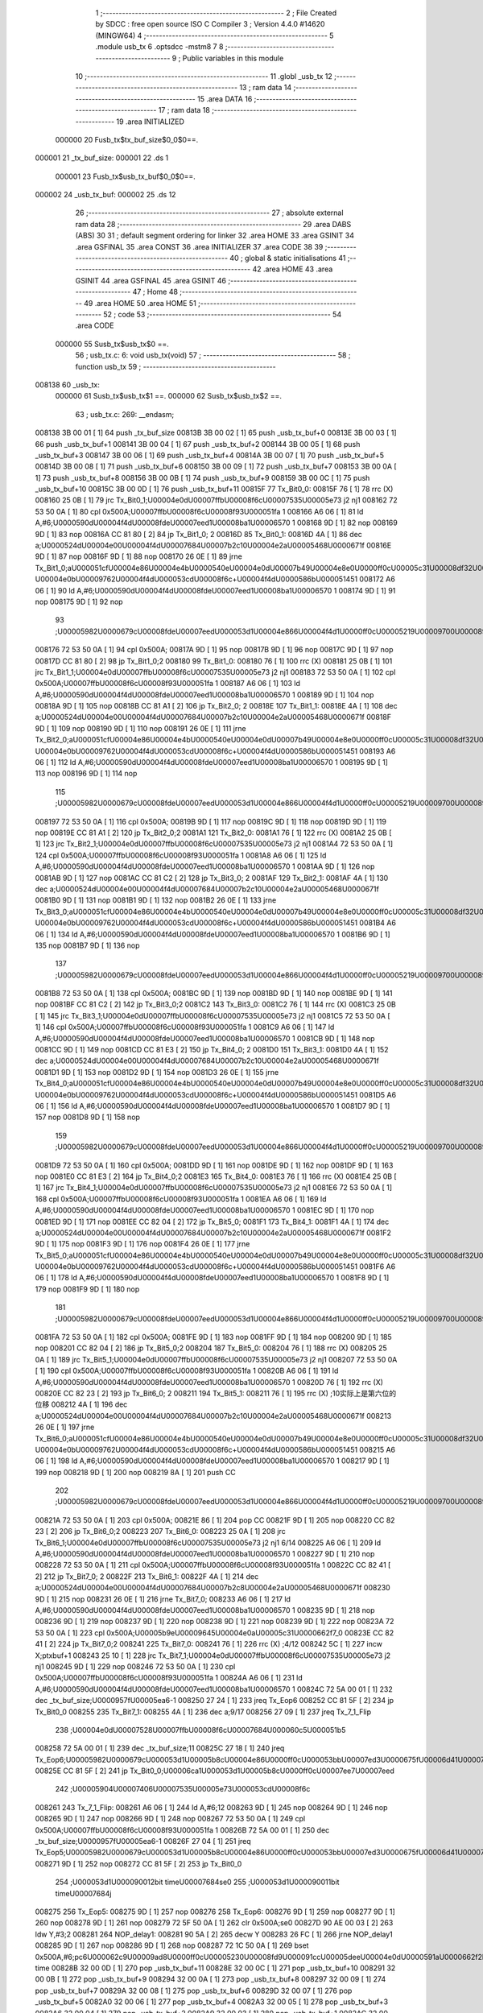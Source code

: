                                      1 ;--------------------------------------------------------
                                      2 ; File Created by SDCC : free open source ISO C Compiler 
                                      3 ; Version 4.4.0 #14620 (MINGW64)
                                      4 ;--------------------------------------------------------
                                      5 	.module usb_tx
                                      6 	.optsdcc -mstm8
                                      7 	
                                      8 ;--------------------------------------------------------
                                      9 ; Public variables in this module
                                     10 ;--------------------------------------------------------
                                     11 	.globl _usb_tx
                                     12 ;--------------------------------------------------------
                                     13 ; ram data
                                     14 ;--------------------------------------------------------
                                     15 	.area DATA
                                     16 ;--------------------------------------------------------
                                     17 ; ram data
                                     18 ;--------------------------------------------------------
                                     19 	.area INITIALIZED
                           000000    20 Fusb_tx$tx_buf_size$0_0$0==.
      000001                         21 _tx_buf_size:
      000001                         22 	.ds 1
                           000001    23 Fusb_tx$usb_tx_buf$0_0$0==.
      000002                         24 _usb_tx_buf:
      000002                         25 	.ds 12
                                     26 ;--------------------------------------------------------
                                     27 ; absolute external ram data
                                     28 ;--------------------------------------------------------
                                     29 	.area DABS (ABS)
                                     30 
                                     31 ; default segment ordering for linker
                                     32 	.area HOME
                                     33 	.area GSINIT
                                     34 	.area GSFINAL
                                     35 	.area CONST
                                     36 	.area INITIALIZER
                                     37 	.area CODE
                                     38 
                                     39 ;--------------------------------------------------------
                                     40 ; global & static initialisations
                                     41 ;--------------------------------------------------------
                                     42 	.area HOME
                                     43 	.area GSINIT
                                     44 	.area GSFINAL
                                     45 	.area GSINIT
                                     46 ;--------------------------------------------------------
                                     47 ; Home
                                     48 ;--------------------------------------------------------
                                     49 	.area HOME
                                     50 	.area HOME
                                     51 ;--------------------------------------------------------
                                     52 ; code
                                     53 ;--------------------------------------------------------
                                     54 	.area CODE
                           000000    55 	Susb_tx$usb_tx$0 ==.
                                     56 ;	usb_tx.c: 6: void usb_tx(void)
                                     57 ;	-----------------------------------------
                                     58 ;	 function usb_tx
                                     59 ;	-----------------------------------------
      008138                         60 _usb_tx:
                           000000    61 	Susb_tx$usb_tx$1 ==.
                           000000    62 	Susb_tx$usb_tx$2 ==.
                                     63 ;	usb_tx.c: 269: __endasm;
      008138 3B 00 01         [ 1]   64 	push	_tx_buf_size
      00813B 3B 00 02         [ 1]   65 	push	_usb_tx_buf+0
      00813E 3B 00 03         [ 1]   66 	push	_usb_tx_buf+1
      008141 3B 00 04         [ 1]   67 	push	_usb_tx_buf+2
      008144 3B 00 05         [ 1]   68 	push	_usb_tx_buf+3
      008147 3B 00 06         [ 1]   69 	push	_usb_tx_buf+4
      00814A 3B 00 07         [ 1]   70 	push	_usb_tx_buf+5
      00814D 3B 00 08         [ 1]   71 	push	_usb_tx_buf+6
      008150 3B 00 09         [ 1]   72 	push	_usb_tx_buf+7
      008153 3B 00 0A         [ 1]   73 	push	_usb_tx_buf+8
      008156 3B 00 0B         [ 1]   74 	push	_usb_tx_buf+9
      008159 3B 00 0C         [ 1]   75 	push	_usb_tx_buf+10
      00815C 3B 00 0D         [ 1]   76 	push	_usb_tx_buf+11
      00815F                         77 Tx_Bit0_0:
      00815F 76               [ 1]   78 	rrc	(X)
      008160 25 0B            [ 1]   79 	jrc	Tx_Bit0_1;\U00004e0d\U00007ffb\U00008f6c\U00007535\U00005e73 j2 nj1
      008162 72 53 50 0A      [ 1]   80 	cpl	0x500A;\U00007ffb\U00008f6c\U00008f93\U000051fa 1
      008166 A6 06            [ 1]   81 	ld	A,#6;\U0000590d\U00004f4d\U00008fde\U00007eed1\U00008ba1\U00006570 1
      008168 9D               [ 1]   82 	nop
      008169 9D               [ 1]   83 	nop
      00816A CC 81 80         [ 2]   84 	jp	Tx_Bit1_0; 2
      00816D                         85 Tx_Bit0_1:
      00816D 4A               [ 1]   86 	dec	a;\U0000524d\U00004e00\U00004f4d\U00007684\U00007b2c10\U00004e2a\U00005468\U0000671f
      00816E 9D               [ 1]   87 	nop
      00816F 9D               [ 1]   88 	nop
      008170 26 0E            [ 1]   89 	jrne	Tx_Bit1_0;a\U000051cf\U00004e86\U00004e4b\U0000540e\U00004e0d\U00007b49\U00004e8e0\U0000ff0c\U00005c31\U00008df32\U0000ff0c\U00007b49\U00004e8e\U000096f6 \U00004e0b\U00009762\U00004f4d\U000053cd\U00008f6c+\U00004f4d\U0000586b\U000051451
      008172 A6 06            [ 1]   90 	ld	A,#6;\U0000590d\U00004f4d\U00008fde\U00007eed1\U00008ba1\U00006570 1
      008174 9D               [ 1]   91 	nop
      008175 9D               [ 1]   92 	nop
                                     93 ;\U00005982\U0000679c\U00008fde\U00007eed\U000053d1\U00004e866\U00004f4d1\U0000ff0c\U00005219\U00009700\U00008981\U000053cd\U00008f6c\U000063d2\U00005165\U00004e00\U00004f4d
      008176 72 53 50 0A      [ 1]   94 	cpl	0x500A;
      00817A 9D               [ 1]   95 	nop
      00817B 9D               [ 1]   96 	nop
      00817C 9D               [ 1]   97 	nop
      00817D CC 81 80         [ 2]   98 	jp	Tx_Bit1_0;2
      008180                         99 Tx_Bit1_0:
      008180 76               [ 1]  100 	rrc	(X)
      008181 25 0B            [ 1]  101 	jrc	Tx_Bit1_1;\U00004e0d\U00007ffb\U00008f6c\U00007535\U00005e73 j2 nj1
      008183 72 53 50 0A      [ 1]  102 	cpl	0x500A;\U00007ffb\U00008f6c\U00008f93\U000051fa 1
      008187 A6 06            [ 1]  103 	ld	A,#6;\U0000590d\U00004f4d\U00008fde\U00007eed1\U00008ba1\U00006570 1
      008189 9D               [ 1]  104 	nop
      00818A 9D               [ 1]  105 	nop
      00818B CC 81 A1         [ 2]  106 	jp	Tx_Bit2_0; 2
      00818E                        107 Tx_Bit1_1:
      00818E 4A               [ 1]  108 	dec	a;\U0000524d\U00004e00\U00004f4d\U00007684\U00007b2c10\U00004e2a\U00005468\U0000671f
      00818F 9D               [ 1]  109 	nop
      008190 9D               [ 1]  110 	nop
      008191 26 0E            [ 1]  111 	jrne	Tx_Bit2_0;a\U000051cf\U00004e86\U00004e4b\U0000540e\U00004e0d\U00007b49\U00004e8e0\U0000ff0c\U00005c31\U00008df32\U0000ff0c\U00007b49\U00004e8e\U000096f6 \U00004e0b\U00009762\U00004f4d\U000053cd\U00008f6c+\U00004f4d\U0000586b\U000051451
      008193 A6 06            [ 1]  112 	ld	A,#6;\U0000590d\U00004f4d\U00008fde\U00007eed1\U00008ba1\U00006570 1
      008195 9D               [ 1]  113 	nop
      008196 9D               [ 1]  114 	nop
                                    115 ;\U00005982\U0000679c\U00008fde\U00007eed\U000053d1\U00004e866\U00004f4d1\U0000ff0c\U00005219\U00009700\U00008981\U000053cd\U00008f6c\U000063d2\U00005165\U00004e00\U00004f4d
      008197 72 53 50 0A      [ 1]  116 	cpl	0x500A;
      00819B 9D               [ 1]  117 	nop
      00819C 9D               [ 1]  118 	nop
      00819D 9D               [ 1]  119 	nop
      00819E CC 81 A1         [ 2]  120 	jp	Tx_Bit2_0;2
      0081A1                        121 Tx_Bit2_0:
      0081A1 76               [ 1]  122 	rrc	(X)
      0081A2 25 0B            [ 1]  123 	jrc	Tx_Bit2_1;\U00004e0d\U00007ffb\U00008f6c\U00007535\U00005e73 j2 nj1
      0081A4 72 53 50 0A      [ 1]  124 	cpl	0x500A;\U00007ffb\U00008f6c\U00008f93\U000051fa 1
      0081A8 A6 06            [ 1]  125 	ld	A,#6;\U0000590d\U00004f4d\U00008fde\U00007eed1\U00008ba1\U00006570 1
      0081AA 9D               [ 1]  126 	nop
      0081AB 9D               [ 1]  127 	nop
      0081AC CC 81 C2         [ 2]  128 	jp	Tx_Bit3_0; 2
      0081AF                        129 Tx_Bit2_1:
      0081AF 4A               [ 1]  130 	dec	a;\U0000524d\U00004e00\U00004f4d\U00007684\U00007b2c10\U00004e2a\U00005468\U0000671f
      0081B0 9D               [ 1]  131 	nop
      0081B1 9D               [ 1]  132 	nop
      0081B2 26 0E            [ 1]  133 	jrne	Tx_Bit3_0;a\U000051cf\U00004e86\U00004e4b\U0000540e\U00004e0d\U00007b49\U00004e8e0\U0000ff0c\U00005c31\U00008df32\U0000ff0c\U00007b49\U00004e8e\U000096f6 \U00004e0b\U00009762\U00004f4d\U000053cd\U00008f6c+\U00004f4d\U0000586b\U000051451
      0081B4 A6 06            [ 1]  134 	ld	A,#6;\U0000590d\U00004f4d\U00008fde\U00007eed1\U00008ba1\U00006570 1
      0081B6 9D               [ 1]  135 	nop
      0081B7 9D               [ 1]  136 	nop
                                    137 ;\U00005982\U0000679c\U00008fde\U00007eed\U000053d1\U00004e866\U00004f4d1\U0000ff0c\U00005219\U00009700\U00008981\U000053cd\U00008f6c\U000063d2\U00005165\U00004e00\U00004f4d
      0081B8 72 53 50 0A      [ 1]  138 	cpl	0x500A;
      0081BC 9D               [ 1]  139 	nop
      0081BD 9D               [ 1]  140 	nop
      0081BE 9D               [ 1]  141 	nop
      0081BF CC 81 C2         [ 2]  142 	jp	Tx_Bit3_0;2
      0081C2                        143 Tx_Bit3_0:
      0081C2 76               [ 1]  144 	rrc	(X)
      0081C3 25 0B            [ 1]  145 	jrc	Tx_Bit3_1;\U00004e0d\U00007ffb\U00008f6c\U00007535\U00005e73 j2 nj1
      0081C5 72 53 50 0A      [ 1]  146 	cpl	0x500A;\U00007ffb\U00008f6c\U00008f93\U000051fa 1
      0081C9 A6 06            [ 1]  147 	ld	A,#6;\U0000590d\U00004f4d\U00008fde\U00007eed1\U00008ba1\U00006570 1
      0081CB 9D               [ 1]  148 	nop
      0081CC 9D               [ 1]  149 	nop
      0081CD CC 81 E3         [ 2]  150 	jp	Tx_Bit4_0; 2
      0081D0                        151 Tx_Bit3_1:
      0081D0 4A               [ 1]  152 	dec	a;\U0000524d\U00004e00\U00004f4d\U00007684\U00007b2c10\U00004e2a\U00005468\U0000671f
      0081D1 9D               [ 1]  153 	nop
      0081D2 9D               [ 1]  154 	nop
      0081D3 26 0E            [ 1]  155 	jrne	Tx_Bit4_0;a\U000051cf\U00004e86\U00004e4b\U0000540e\U00004e0d\U00007b49\U00004e8e0\U0000ff0c\U00005c31\U00008df32\U0000ff0c\U00007b49\U00004e8e\U000096f6 \U00004e0b\U00009762\U00004f4d\U000053cd\U00008f6c+\U00004f4d\U0000586b\U000051451
      0081D5 A6 06            [ 1]  156 	ld	A,#6;\U0000590d\U00004f4d\U00008fde\U00007eed1\U00008ba1\U00006570 1
      0081D7 9D               [ 1]  157 	nop
      0081D8 9D               [ 1]  158 	nop
                                    159 ;\U00005982\U0000679c\U00008fde\U00007eed\U000053d1\U00004e866\U00004f4d1\U0000ff0c\U00005219\U00009700\U00008981\U000053cd\U00008f6c\U000063d2\U00005165\U00004e00\U00004f4d
      0081D9 72 53 50 0A      [ 1]  160 	cpl	0x500A;
      0081DD 9D               [ 1]  161 	nop
      0081DE 9D               [ 1]  162 	nop
      0081DF 9D               [ 1]  163 	nop
      0081E0 CC 81 E3         [ 2]  164 	jp	Tx_Bit4_0;2
      0081E3                        165 Tx_Bit4_0:
      0081E3 76               [ 1]  166 	rrc	(X)
      0081E4 25 0B            [ 1]  167 	jrc	Tx_Bit4_1;\U00004e0d\U00007ffb\U00008f6c\U00007535\U00005e73 j2 nj1
      0081E6 72 53 50 0A      [ 1]  168 	cpl	0x500A;\U00007ffb\U00008f6c\U00008f93\U000051fa 1
      0081EA A6 06            [ 1]  169 	ld	A,#6;\U0000590d\U00004f4d\U00008fde\U00007eed1\U00008ba1\U00006570 1
      0081EC 9D               [ 1]  170 	nop
      0081ED 9D               [ 1]  171 	nop
      0081EE CC 82 04         [ 2]  172 	jp	Tx_Bit5_0;
      0081F1                        173 Tx_Bit4_1:
      0081F1 4A               [ 1]  174 	dec	a;\U0000524d\U00004e00\U00004f4d\U00007684\U00007b2c10\U00004e2a\U00005468\U0000671f
      0081F2 9D               [ 1]  175 	nop
      0081F3 9D               [ 1]  176 	nop
      0081F4 26 0E            [ 1]  177 	jrne	Tx_Bit5_0;a\U000051cf\U00004e86\U00004e4b\U0000540e\U00004e0d\U00007b49\U00004e8e0\U0000ff0c\U00005c31\U00008df32\U0000ff0c\U00007b49\U00004e8e\U000096f6 \U00004e0b\U00009762\U00004f4d\U000053cd\U00008f6c+\U00004f4d\U0000586b\U000051451
      0081F6 A6 06            [ 1]  178 	ld	A,#6;\U0000590d\U00004f4d\U00008fde\U00007eed1\U00008ba1\U00006570 1
      0081F8 9D               [ 1]  179 	nop
      0081F9 9D               [ 1]  180 	nop
                                    181 ;\U00005982\U0000679c\U00008fde\U00007eed\U000053d1\U00004e866\U00004f4d1\U0000ff0c\U00005219\U00009700\U00008981\U000053cd\U00008f6c\U000063d2\U00005165\U00004e00\U00004f4d
      0081FA 72 53 50 0A      [ 1]  182 	cpl	0x500A;
      0081FE 9D               [ 1]  183 	nop
      0081FF 9D               [ 1]  184 	nop
      008200 9D               [ 1]  185 	nop
      008201 CC 82 04         [ 2]  186 	jp	Tx_Bit5_0;2
      008204                        187 Tx_Bit5_0:
      008204 76               [ 1]  188 	rrc	(X)
      008205 25 0A            [ 1]  189 	jrc	Tx_Bit5_1;\U00004e0d\U00007ffb\U00008f6c\U00007535\U00005e73 j2 nj1
      008207 72 53 50 0A      [ 1]  190 	cpl	0x500A;\U00007ffb\U00008f6c\U00008f93\U000051fa 1
      00820B A6 06            [ 1]  191 	ld	A,#6;\U0000590d\U00004f4d\U00008fde\U00007eed1\U00008ba1\U00006570 1
      00820D 76               [ 1]  192 	rrc	(X)
      00820E CC 82 23         [ 2]  193 	jp	Tx_Bit6_0; 2
      008211                        194 Tx_Bit5_1:
      008211 76               [ 1]  195 	rrc	(X) ;10实际上是第六位的位移
      008212 4A               [ 1]  196 	dec	a;\U0000524d\U00004e00\U00004f4d\U00007684\U00007b2c10\U00004e2a\U00005468\U0000671f
      008213 26 0E            [ 1]  197 	jrne	Tx_Bit6_0;a\U000051cf\U00004e86\U00004e4b\U0000540e\U00004e0d\U00007b49\U00004e8e0\U0000ff0c\U00005c31\U00008df32\U0000ff0c\U00007b49\U00004e8e\U000096f6 \U00004e0b\U00009762\U00004f4d\U000053cd\U00008f6c+\U00004f4d\U0000586b\U000051451
      008215 A6 06            [ 1]  198 	ld	A,#6;\U0000590d\U00004f4d\U00008fde\U00007eed1\U00008ba1\U00006570 1
      008217 9D               [ 1]  199 	nop
      008218 9D               [ 1]  200 	nop
      008219 8A               [ 1]  201 	push	CC
                                    202 ;\U00005982\U0000679c\U00008fde\U00007eed\U000053d1\U00004e866\U00004f4d1\U0000ff0c\U00005219\U00009700\U00008981\U000053cd\U00008f6c\U000063d2\U00005165\U00004e00\U00004f4d
      00821A 72 53 50 0A      [ 1]  203 	cpl	0x500A;
      00821E 86               [ 1]  204 	pop	CC
      00821F 9D               [ 1]  205 	nop
      008220 CC 82 23         [ 2]  206 	jp	Tx_Bit6_0;2
      008223                        207 Tx_Bit6_0:
      008223 25 0A            [ 1]  208 	jrc	Tx_Bit6_1;\U00004e0d\U00007ffb\U00008f6c\U00007535\U00005e73 j2 nj1 6/14
      008225 A6 06            [ 1]  209 	ld	A,#6;\U0000590d\U00004f4d\U00008fde\U00007eed1\U00008ba1\U00006570 1
      008227 9D               [ 1]  210 	nop
      008228 72 53 50 0A      [ 1]  211 	cpl	0x500A;\U00007ffb\U00008f6c\U00008f93\U000051fa 1
      00822C CC 82 41         [ 2]  212 	jp	Tx_Bit7_0; 2
      00822F                        213 Tx_Bit6_1:
      00822F 4A               [ 1]  214 	dec	a;\U0000524d\U00004e00\U00004f4d\U00007684\U00007b2c8\U00004e2a\U00005468\U0000671f
      008230 9D               [ 1]  215 	nop
      008231 26 0E            [ 1]  216 	jrne	Tx_Bit7_0;
      008233 A6 06            [ 1]  217 	ld	A,#6;\U0000590d\U00004f4d\U00008fde\U00007eed1\U00008ba1\U00006570 1
      008235 9D               [ 1]  218 	nop
      008236 9D               [ 1]  219 	nop
      008237 9D               [ 1]  220 	nop
      008238 9D               [ 1]  221 	nop
      008239 9D               [ 1]  222 	nop
      00823A 72 53 50 0A      [ 1]  223 	cpl	0x500A;\U00005b9e\U00009645\U00004e0a\U00005c31\U0000662f7_0
      00823E CC 82 41         [ 2]  224 	jp	Tx_Bit7_0;2
      008241                        225 Tx_Bit7_0:
      008241 76               [ 1]  226 	rrc	(X) ;4/12
      008242 5C               [ 1]  227 	incw	X;ptxbuf+1
      008243 25 10            [ 1]  228 	jrc	Tx_Bit7_1;\U00004e0d\U00007ffb\U00008f6c\U00007535\U00005e73 j2 nj1
      008245 9D               [ 1]  229 	nop
      008246 72 53 50 0A      [ 1]  230 	cpl	0x500A;\U00007ffb\U00008f6c\U00008f93\U000051fa 1
      00824A A6 06            [ 1]  231 	ld	A,#6;\U0000590d\U00004f4d\U00008fde\U00007eed1\U00008ba1\U00006570 1
      00824C 72 5A 00 01      [ 1]  232 	dec	_tx_buf_size;\U0000957f\U00005ea6-1
      008250 27 24            [ 1]  233 	jreq	Tx_Eop6
      008252 CC 81 5F         [ 2]  234 	jp	Tx_Bit0_0
      008255                        235 Tx_Bit7_1:
      008255 4A               [ 1]  236 	dec	a;9/17
      008256 27 09            [ 1]  237 	jreq	Tx_7_1_Flip
                                    238 ;\U00004e0d\U00007528\U00007ffb\U00008f6c\U00007684\U000060c5\U000051b5
      008258 72 5A 00 01      [ 1]  239 	dec	_tx_buf_size;11
      00825C 27 18            [ 1]  240 	jreq	Tx_Eop6;\U00005982\U0000679c\U000053d1\U00005b8c\U00004e86\U0000ff0c\U000053bb\U00007ed3\U0000675f\U00006d41\U00007a0b
      00825E CC 81 5F         [ 2]  241 	jp	Tx_Bit0_0;\U00006ca1\U000053d1\U00005b8c\U0000ff0c\U00007ee7\U00007eed
                                    242 ;\U00005904\U00007406\U00007535\U00005e73\U000053cd\U00008f6c
      008261                        243 Tx_7_1_Flip:
      008261 A6 06            [ 1]  244 	ld	A,#6;12
      008263 9D               [ 1]  245 	nop
      008264 9D               [ 1]  246 	nop
      008265 9D               [ 1]  247 	nop
      008266 9D               [ 1]  248 	nop
      008267 72 53 50 0A      [ 1]  249 	cpl	0x500A;\U00007ffb\U00008f6c\U00008f93\U000051fa 1
      00826B 72 5A 00 01      [ 1]  250 	dec	_tx_buf_size;\U0000957f\U00005ea6-1
      00826F 27 04            [ 1]  251 	jreq	Tx_Eop5;\U00005982\U0000679c\U000053d1\U00005b8c\U00004e86\U0000ff0c\U000053bb\U00007ed3\U0000675f\U00006d41\U00007a0b
      008271 9D               [ 1]  252 	nop
      008272 CC 81 5F         [ 2]  253 	jp	Tx_Bit0_0
                                    254 ;\U000053d1\U000090012bit	time\U00007684se0
                                    255 ;\U000053d1\U000090011bit	time\U00007684j
      008275                        256 Tx_Eop5:
      008275 9D               [ 1]  257 	nop
      008276                        258 Tx_Eop6:
      008276 9D               [ 1]  259 	nop
      008277 9D               [ 1]  260 	nop
      008278 9D               [ 1]  261 	nop
      008279 72 5F 50 0A      [ 1]  262 	clr	0x500A;se0
      00827D 90 AE 00 03      [ 2]  263 	ldw	Y,#3;2
      008281                        264 NOP_delay1:
      008281 90 5A            [ 2]  265 	decw	Y
      008283 26 FC            [ 1]  266 	jrne	NOP_delay1
      008285 9D               [ 1]  267 	nop
      008286 9D               [ 1]  268 	nop
      008287 72 1C 50 0A      [ 1]  269 	bset	0x500A,#6;pc6\U000062c9\U00009ad8\U0000ff0c\U00005230\U00008fd9\U000091cc\U00005dee\U00004e0d\U0000591a\U0000662f2bit time
      00828B 32 00 0D         [ 1]  270 	pop	_usb_tx_buf+11
      00828E 32 00 0C         [ 1]  271 	pop	_usb_tx_buf+10
      008291 32 00 0B         [ 1]  272 	pop	_usb_tx_buf+9
      008294 32 00 0A         [ 1]  273 	pop	_usb_tx_buf+8
      008297 32 00 09         [ 1]  274 	pop	_usb_tx_buf+7
      00829A 32 00 08         [ 1]  275 	pop	_usb_tx_buf+6
      00829D 32 00 07         [ 1]  276 	pop	_usb_tx_buf+5
      0082A0 32 00 06         [ 1]  277 	pop	_usb_tx_buf+4
      0082A3 32 00 05         [ 1]  278 	pop	_usb_tx_buf+3
      0082A6 32 00 04         [ 1]  279 	pop	_usb_tx_buf+2
      0082A9 32 00 03         [ 1]  280 	pop	_usb_tx_buf+1
      0082AC 32 00 02         [ 1]  281 	pop	_usb_tx_buf+0
      0082AF 32 00 01         [ 1]  282 	pop	_tx_buf_size
                           00017A   283 	Susb_tx$usb_tx$3 ==.
                                    284 ;	usb_tx.c: 270: }
                           00017A   285 	Susb_tx$usb_tx$4 ==.
                           00017A   286 	XG$usb_tx$0$0 ==.
      0082B2 81               [ 4]  287 	ret
                           00017B   288 	Susb_tx$usb_tx$5 ==.
                                    289 	.area CODE
                                    290 	.area CONST
                                    291 	.area INITIALIZER
                           000000   292 Fusb_tx$__xinit_tx_buf_size$0_0$0 == .
      00802D                        293 __xinit__tx_buf_size:
      00802D 02                     294 	.db #0x02	; 2
                           000001   295 Fusb_tx$__xinit_usb_tx_buf$0_0$0 == .
      00802E                        296 __xinit__usb_tx_buf:
      00802E 00                     297 	.db #0x00	; 0
      00802F 00                     298 	.db 0x00
      008030 00                     299 	.db 0x00
      008031 00                     300 	.db 0x00
      008032 00                     301 	.db 0x00
      008033 00                     302 	.db 0x00
      008034 00                     303 	.db 0x00
      008035 00                     304 	.db 0x00
      008036 00                     305 	.db 0x00
      008037 00                     306 	.db 0x00
      008038 00                     307 	.db 0x00
      008039 00                     308 	.db 0x00
                                    309 	.area CABS (ABS)
                                    310 
                                    311 	.area .debug_line (NOLOAD)
      0003D3 00 00 00 A1            312 	.dw	0,Ldebug_line_end-Ldebug_line_start
      0003D7                        313 Ldebug_line_start:
      0003D7 00 02                  314 	.dw	2
      0003D9 00 00 00 76            315 	.dw	0,Ldebug_line_stmt-6-Ldebug_line_start
      0003DD 01                     316 	.db	1
      0003DE 01                     317 	.db	1
      0003DF FB                     318 	.db	-5
      0003E0 0F                     319 	.db	15
      0003E1 0A                     320 	.db	10
      0003E2 00                     321 	.db	0
      0003E3 01                     322 	.db	1
      0003E4 01                     323 	.db	1
      0003E5 01                     324 	.db	1
      0003E6 01                     325 	.db	1
      0003E7 00                     326 	.db	0
      0003E8 00                     327 	.db	0
      0003E9 00                     328 	.db	0
      0003EA 01                     329 	.db	1
      0003EB 44 3A 5C 5C 53 6F 66   330 	.ascii "D:\\Software\\Work\\SDCC\\bin\\..\\include\\stm8"
             74 77 61 72 65 5C 5C
             57 6F 72 6B 5C 5C 53
             44 43 43 5C 08 69 6E
             5C 5C 2E 2E 5C 5C 69
             6E 63 6C 75 64 65 5C
             5C 73 74 6D 38
      00041A 00                     331 	.db	0
      00041B 44 3A 5C 5C 53 6F 66   332 	.ascii "D:\\Software\\Work\\SDCC\\bin\\..\\include"
             74 77 61 72 65 5C 5C
             57 6F 72 6B 5C 5C 53
             44 43 43 5C 08 69 6E
             5C 5C 2E 2E 5C 5C 69
             6E 63 6C 75 64 65
      000444 00                     333 	.db	0
      000445 00                     334 	.db	0
      000446 75 73 62 5F 74 78 2E   335 	.ascii "usb_tx.c"
             63
      00044E 00                     336 	.db	0
      00044F 00                     337 	.uleb128	0
      000450 00                     338 	.uleb128	0
      000451 00                     339 	.uleb128	0
      000452 00                     340 	.db	0
      000453                        341 Ldebug_line_stmt:
      000453 00                     342 	.db	0
      000454 05                     343 	.uleb128	5
      000455 02                     344 	.db	2
      000456 00 00 81 38            345 	.dw	0,(Susb_tx$usb_tx$0)
      00045A 03                     346 	.db	3
      00045B 05                     347 	.sleb128	5
      00045C 01                     348 	.db	1
      00045D 00                     349 	.db	0
      00045E 05                     350 	.uleb128	5
      00045F 02                     351 	.db	2
      000460 00 00 81 38            352 	.dw	0,(Susb_tx$usb_tx$2)
      000464 03                     353 	.db	3
      000465 87 02                  354 	.sleb128	263
      000467 01                     355 	.db	1
      000468 00                     356 	.db	0
      000469 05                     357 	.uleb128	5
      00046A 02                     358 	.db	2
      00046B 00 00 82 B2            359 	.dw	0,(Susb_tx$usb_tx$3)
      00046F 03                     360 	.db	3
      000470 01                     361 	.sleb128	1
      000471 01                     362 	.db	1
      000472 09                     363 	.db	9
      000473 00 01                  364 	.dw	1+Susb_tx$usb_tx$4-Susb_tx$usb_tx$3
      000475 00                     365 	.db	0
      000476 01                     366 	.uleb128	1
      000477 01                     367 	.db	1
      000478                        368 Ldebug_line_end:
                                    369 
                                    370 	.area .debug_loc (NOLOAD)
      000210                        371 Ldebug_loc_start:
      000210 00 00 81 38            372 	.dw	0,(Susb_tx$usb_tx$1)
      000214 00 00 82 B3            373 	.dw	0,(Susb_tx$usb_tx$5)
      000218 00 02                  374 	.dw	2
      00021A 78                     375 	.db	120
      00021B 01                     376 	.sleb128	1
      00021C 00 00 00 00            377 	.dw	0,0
      000220 00 00 00 00            378 	.dw	0,0
                                    379 
                                    380 	.area .debug_abbrev (NOLOAD)
      0000C0                        381 Ldebug_abbrev:
      0000C0 01                     382 	.uleb128	1
      0000C1 11                     383 	.uleb128	17
      0000C2 01                     384 	.db	1
      0000C3 03                     385 	.uleb128	3
      0000C4 08                     386 	.uleb128	8
      0000C5 10                     387 	.uleb128	16
      0000C6 06                     388 	.uleb128	6
      0000C7 13                     389 	.uleb128	19
      0000C8 0B                     390 	.uleb128	11
      0000C9 25                     391 	.uleb128	37
      0000CA 08                     392 	.uleb128	8
      0000CB 00                     393 	.uleb128	0
      0000CC 00                     394 	.uleb128	0
      0000CD 02                     395 	.uleb128	2
      0000CE 2E                     396 	.uleb128	46
      0000CF 00                     397 	.db	0
      0000D0 03                     398 	.uleb128	3
      0000D1 08                     399 	.uleb128	8
      0000D2 11                     400 	.uleb128	17
      0000D3 01                     401 	.uleb128	1
      0000D4 12                     402 	.uleb128	18
      0000D5 01                     403 	.uleb128	1
      0000D6 3F                     404 	.uleb128	63
      0000D7 0C                     405 	.uleb128	12
      0000D8 40                     406 	.uleb128	64
      0000D9 06                     407 	.uleb128	6
      0000DA 00                     408 	.uleb128	0
      0000DB 00                     409 	.uleb128	0
      0000DC 03                     410 	.uleb128	3
      0000DD 24                     411 	.uleb128	36
      0000DE 00                     412 	.db	0
      0000DF 03                     413 	.uleb128	3
      0000E0 08                     414 	.uleb128	8
      0000E1 0B                     415 	.uleb128	11
      0000E2 0B                     416 	.uleb128	11
      0000E3 3E                     417 	.uleb128	62
      0000E4 0B                     418 	.uleb128	11
      0000E5 00                     419 	.uleb128	0
      0000E6 00                     420 	.uleb128	0
      0000E7 04                     421 	.uleb128	4
      0000E8 34                     422 	.uleb128	52
      0000E9 00                     423 	.db	0
      0000EA 02                     424 	.uleb128	2
      0000EB 0A                     425 	.uleb128	10
      0000EC 03                     426 	.uleb128	3
      0000ED 08                     427 	.uleb128	8
      0000EE 49                     428 	.uleb128	73
      0000EF 13                     429 	.uleb128	19
      0000F0 00                     430 	.uleb128	0
      0000F1 00                     431 	.uleb128	0
      0000F2 05                     432 	.uleb128	5
      0000F3 01                     433 	.uleb128	1
      0000F4 01                     434 	.db	1
      0000F5 01                     435 	.uleb128	1
      0000F6 13                     436 	.uleb128	19
      0000F7 0B                     437 	.uleb128	11
      0000F8 0B                     438 	.uleb128	11
      0000F9 49                     439 	.uleb128	73
      0000FA 13                     440 	.uleb128	19
      0000FB 00                     441 	.uleb128	0
      0000FC 00                     442 	.uleb128	0
      0000FD 06                     443 	.uleb128	6
      0000FE 21                     444 	.uleb128	33
      0000FF 00                     445 	.db	0
      000100 2F                     446 	.uleb128	47
      000101 0B                     447 	.uleb128	11
      000102 00                     448 	.uleb128	0
      000103 00                     449 	.uleb128	0
      000104 00                     450 	.uleb128	0
                                    451 
                                    452 	.area .debug_info (NOLOAD)
      00044B 00 00 00 91            453 	.dw	0,Ldebug_info_end-Ldebug_info_start
      00044F                        454 Ldebug_info_start:
      00044F 00 02                  455 	.dw	2
      000451 00 00 00 C0            456 	.dw	0,(Ldebug_abbrev)
      000455 04                     457 	.db	4
      000456 01                     458 	.uleb128	1
      000457 75 73 62 5F 74 78 2E   459 	.ascii "usb_tx.c"
             63
      00045F 00                     460 	.db	0
      000460 00 00 03 D3            461 	.dw	0,(Ldebug_line_start+-4)
      000464 01                     462 	.db	1
      000465 53 44 43 43 20 76 65   463 	.ascii "SDCC version 4.4.0 #14620"
             72 73 69 6F 6E 20 34
             2E 34 2E 30 20 23 31
             34 36 32 30
      00047E 00                     464 	.db	0
      00047F 02                     465 	.uleb128	2
      000480 75 73 62 5F 74 78      466 	.ascii "usb_tx"
      000486 00                     467 	.db	0
      000487 00 00 81 38            468 	.dw	0,(_usb_tx)
      00048B 00 00 82 B3            469 	.dw	0,(XG$usb_tx$0$0+1)
      00048F 01                     470 	.db	1
      000490 00 00 02 10            471 	.dw	0,(Ldebug_loc_start)
      000494 03                     472 	.uleb128	3
      000495 75 6E 73 69 67 6E 65   473 	.ascii "unsigned char"
             64 20 63 68 61 72
      0004A2 00                     474 	.db	0
      0004A3 01                     475 	.db	1
      0004A4 08                     476 	.db	8
      0004A5 04                     477 	.uleb128	4
      0004A6 05                     478 	.db	5
      0004A7 03                     479 	.db	3
      0004A8 00 00 00 01            480 	.dw	0,(_tx_buf_size)
      0004AC 74 78 5F 62 75 66 5F   481 	.ascii "tx_buf_size"
             73 69 7A 65
      0004B7 00                     482 	.db	0
      0004B8 00 00 00 49            483 	.dw	0,73
      0004BC 05                     484 	.uleb128	5
      0004BD 00 00 00 7E            485 	.dw	0,126
      0004C1 0C                     486 	.db	12
      0004C2 00 00 00 49            487 	.dw	0,73
      0004C6 06                     488 	.uleb128	6
      0004C7 0B                     489 	.db	11
      0004C8 00                     490 	.uleb128	0
      0004C9 04                     491 	.uleb128	4
      0004CA 05                     492 	.db	5
      0004CB 03                     493 	.db	3
      0004CC 00 00 00 02            494 	.dw	0,(_usb_tx_buf)
      0004D0 75 73 62 5F 74 78 5F   495 	.ascii "usb_tx_buf"
             62 75 66
      0004DA 00                     496 	.db	0
      0004DB 00 00 00 71            497 	.dw	0,113
      0004DF 00                     498 	.uleb128	0
      0004E0                        499 Ldebug_info_end:
                                    500 
                                    501 	.area .debug_pubnames (NOLOAD)
      0000F8 00 00 00 19            502 	.dw	0,Ldebug_pubnames_end-Ldebug_pubnames_start
      0000FC                        503 Ldebug_pubnames_start:
      0000FC 00 02                  504 	.dw	2
      0000FE 00 00 04 4B            505 	.dw	0,(Ldebug_info_start-4)
      000102 00 00 00 95            506 	.dw	0,4+Ldebug_info_end-Ldebug_info_start
      000106 00 00 00 34            507 	.dw	0,52
      00010A 75 73 62 5F 74 78      508 	.ascii "usb_tx"
      000110 00                     509 	.db	0
      000111 00 00 00 00            510 	.dw	0,0
      000115                        511 Ldebug_pubnames_end:
                                    512 
                                    513 	.area .debug_frame (NOLOAD)
      0002E4 00 00                  514 	.dw	0
      0002E6 00 10                  515 	.dw	Ldebug_CIE0_end-Ldebug_CIE0_start
      0002E8                        516 Ldebug_CIE0_start:
      0002E8 FF FF                  517 	.dw	0xffff
      0002EA FF FF                  518 	.dw	0xffff
      0002EC 01                     519 	.db	1
      0002ED 00                     520 	.db	0
      0002EE 01                     521 	.uleb128	1
      0002EF 7F                     522 	.sleb128	-1
      0002F0 09                     523 	.db	9
      0002F1 0C                     524 	.db	12
      0002F2 08                     525 	.uleb128	8
      0002F3 02                     526 	.uleb128	2
      0002F4 89                     527 	.db	137
      0002F5 01                     528 	.uleb128	1
      0002F6 00                     529 	.db	0
      0002F7 00                     530 	.db	0
      0002F8                        531 Ldebug_CIE0_end:
      0002F8 00 00 00 14            532 	.dw	0,20
      0002FC 00 00 02 E4            533 	.dw	0,(Ldebug_CIE0_start-4)
      000300 00 00 81 38            534 	.dw	0,(Susb_tx$usb_tx$1)	;initial loc
      000304 00 00 01 7B            535 	.dw	0,Susb_tx$usb_tx$5-Susb_tx$usb_tx$1
      000308 01                     536 	.db	1
      000309 00 00 81 38            537 	.dw	0,(Susb_tx$usb_tx$1)
      00030D 0E                     538 	.db	14
      00030E 02                     539 	.uleb128	2
      00030F 00                     540 	.db	0
